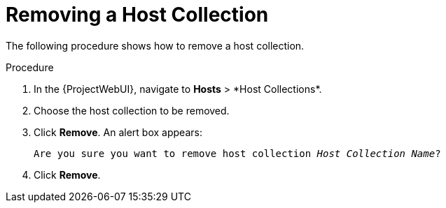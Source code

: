 [id="Removing_a_Host_Collection_{context}"]
= Removing a Host Collection

The following procedure shows how to remove a host collection.

.Procedure
. In the {ProjectWebUI}, navigate to *Hosts*{nbsp}>{nbsp}*Host Collections*.
. Choose the host collection to be removed.
. Click *Remove*.
An alert box appears:
+
[options="nowrap", subs="+quotes,verbatim,attributes"]
----
Are you sure you want to remove host collection _Host Collection Name_?
----
+
. Click *Remove*.
